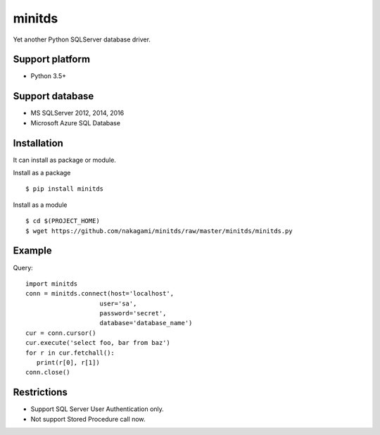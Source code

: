 =============
minitds
=============

Yet another Python SQLServer database driver.

Support platform
-----------------

- Python 3.5+

Support database
------------------

- MS SQLServer 2012, 2014, 2016
- Microsoft Azure SQL Database


Installation
-----------------

It can install as package or module.

Install as a package

::

    $ pip install minitds

Install as a module

::

    $ cd $(PROJECT_HOME)
    $ wget https://github.com/nakagami/minitds/raw/master/minitds/minitds.py

Example
-----------------

Query::

   import minitds
   conn = minitds.connect(host='localhost',
                       user='sa',
                       password='secret',
                       database='database_name')
   cur = conn.cursor()
   cur.execute('select foo, bar from baz')
   for r in cur.fetchall():
      print(r[0], r[1])
   conn.close()

Restrictions
----------------

- Support SQL Server User Authentication only.
- Not support Stored Procedure call now.
